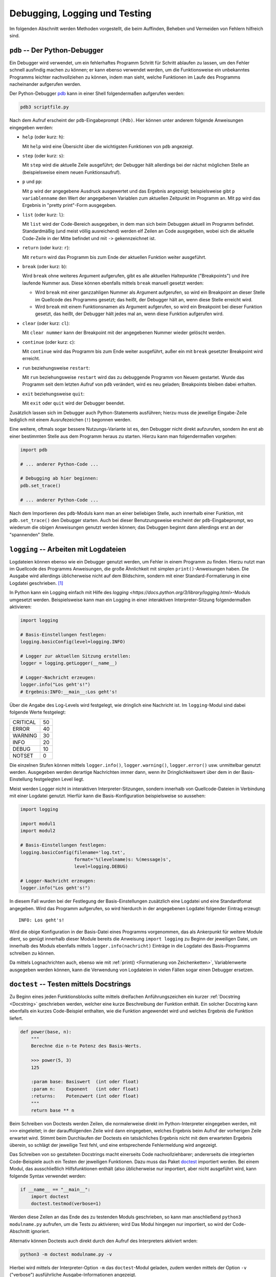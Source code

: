 
Debugging, Logging und Testing
==============================

Im folgenden Abschnitt werden Methoden vorgestellt, die beim Auffinden, Beheben
und Vermeiden von Fehlern hilfreich sind.


.. _pdb:

``pdb`` -- Der Python-Debugger
------------------------------

Ein Debugger wird verwendet, um ein fehlerhaftes Programm Schritt für Schritt
ablaufen zu lassen, um den Fehler schnell ausfindig machen zu können; er kann
ebenso verwendet werden, um die Funktionsweise ein unbekanntes Programms
leichter nachvollziehen zu können, indem man sieht, welche Funktionen im Laufe
des Programms nacheinander aufgerufen werden.

Der Python-Debugger `pdb <https://docs.python.org/3/library/pdb.html>`__ kann in
einer Shell folgendermaßen aufgerufen werden:

.. code-block:: sh

    pdb3 scriptfile.py

Nach dem Aufruf erscheint der ``pdb``-Eingabeprompt ``(Pdb)``. Hier können unter
anderem folgende Anweisungen eingegeben werden:

* ``help`` (oder kurz: ``h``):

  Mit ``help`` wird eine Übersicht über die wichtigsten Funktionen von ``pdb``
  angezeigt.

* ``step`` (oder kurz: ``s``):

  Mit ``step`` wird die aktuelle Zeile ausgeführt; der Debugger hält allerdings
  bei der nächst möglichen Stelle an (beispielsweise einem neuen
  Funktionsaufruf).

* ``p`` und ``pp``:

  Mit ``p`` wird der angegebene Ausdruck ausgewertet und das Ergebnis angezeigt;
  beispielsweise gibt ``p variablenname`` den Wert der angegebenen Variablen zum
  aktuellen Zeitpunkt im Programm an. Mit ``pp`` wird das Ergebnis in "pretty
  print"-Form ausgegeben.

* ``list`` (oder kurz: ``l``):

  Mit ``list`` wird der Code-Bereich ausgegeben, in dem man sich beim Debuggen
  aktuell im Programm befindet. Standardmäßig (und meist völlig ausreichend)
  werden elf Zeilen an Code ausgegeben, wobei sich die aktuelle Code-Zeile in
  der Mitte befindet und mit ``->`` gekennzeichnet ist.

* ``return`` (oder kurz: ``r``):

  Mit ``return`` wird das Programm bis zum Ende der aktuellen Funktion weiter
  ausgeführt.

* ``break`` (oder kurz: ``b``):

  Wird ``break`` ohne weiteres Argument aufgerufen, gibt es alle aktuellen
  Haltepunkte ("Breakpoints") und ihre laufende Nummer aus. Diese können
  ebenfalls mittels ``break`` manuell gesetzt werden:

  - Wird ``break`` mit einer ganzzahligen Nummer als Argument aufgerufen, so
    wird ein Breakpoint an dieser Stelle im Quellcode des Programms gesetzt; das
    heißt, der Debugger hält an, wenn diese Stelle erreicht wird.
  - Wird ``break`` mit einem Funktionsnamen als Argument aufgerufen, so wird ein
    Breakpoint bei dieser Funktion gesetzt, das heißt, der Debugger hält jedes
    mal an, wenn diese Funktion aufgerufen wird.

* ``clear`` (oder kurz: ``cl``):

  Mit ``clear nummer`` kann der Breakpoint mit der angegebenen Nummer wieder
  gelöscht werden.

* ``continue`` (oder kurz: ``c``):

  Mit ``continue`` wird das Programm bis zum Ende weiter ausgeführt, außer ein
  mit ``break`` gesetzter Breakpoint wird erreicht.

* ``run`` beziehungsweise ``restart``:

  Mit ``run`` beziehungsweise ``restart`` wird das zu debuggende Programm von
  Neuem gestartet. Wurde das Programm seit dem letzten Aufruf von ``pdb``
  verändert, wird es neu geladen; Breakpoints bleiben dabei erhalten.

* ``exit`` beziehungsweise ``quit``:

  Mit ``exit`` oder ``quit`` wird der Debugger beendet.

Zusätzlich lassen sich im Debugger auch Python-Statements ausführen; hierzu muss
die jeweilige Eingabe-Zeile lediglich mit einem Ausrufezeichen (``!``) begonnen
werden.

Eine weitere, oftmals sogar bessere Nutzungs-Variante ist es, den Debugger nicht
direkt aufzurufen, sondern ihn erst ab einer bestimmten Stelle aus dem Programm
heraus zu starten. Hierzu kann man folgendermaßen vorgehen:

.. code-block:: python

    import pdb

    # ... anderer Python-Code ...

    # Debugging ab hier beginnen:
    pdb.set_trace()

    # ... anderer Python-Code ...

Nach dem Importieren des ``pdb``-Moduls kann man an einer beliebigen Stelle,
auch innerhalb einer Funktion, mit ``pdb.set_trace()`` den Debugger starten.
Auch bei dieser Benutzungsweise erscheint der ``pdb``-Eingabeprompt, wo wiederum
die obigen Anweisungen genutzt werden können; das Debuggen beginnt dann
allerdings erst an der "spannenden" Stelle.

.. Debugging mit Ipython

.. index:: Logdatei
.. _Logdatei:
.. _Arbeiten mit Logdateien:

``logging`` -- Arbeiten mit Logdateien
--------------------------------------

Logdateien können ebenso wie ein Debugger genutzt werden, um Fehler in einem
Programm zu finden. Hierzu nutzt man im Quellcode des Programms Anweisungen, die
große Ähnlichkeit mit simplen ``print()``-Anweisungen haben. Die Ausgabe wird
allerdings üblicherweise nicht auf dem Bildschirm, sondern mit einer
Standard-Formatierung in eine Logdatei geschrieben. [#]_

In Python kann ein Logging einfach mit Hilfe des `logging
<https://docs.python.org/3/library/logging.html>`-Moduls umgesetzt werden.
Beispielsweise kann man ein Logging in einer interaktiven Interpreter-Sitzung
folgendermaßen aktivieren:

.. code-block:: python

    import logging

    # Basis-Einstellungen festlegen:
    logging.basicConfig(level=logging.INFO)

    # Logger zur aktuellen Sitzung erstellen:
    logger = logging.getLogger(__name__)

    # Logger-Nachricht erzeugen:
    logger.info("Los geht's!")
    # Ergebnis:INFO:__main__:Los geht's!

Über die Angabe des Log-Levels wird festgelegt, wie dringlich eine Nachricht
ist. Im ``logging``-Modul sind dabei folgende Werte festgelegt:

+----------+----+
| CRITICAL | 50 |
+----------+----+
| ERROR    | 40 |
+----------+----+
| WARNING  | 30 |
+----------+----+
| INFO     | 20 |
+----------+----+
| DEBUG    | 10 |
+----------+----+
| NOTSET   | 0  |
+----------+----+

Die einzelnen Stufen können mittels ``logger.info()``, ``logger.warning()``,
``logger.error()`` usw. unmittelbar genutzt werden. Ausgegeben werden derartige
Nachrichten immer dann, wenn ihr Dringlichkeitswert über dem in der
Basis-Einstellung festgelegten Level liegt.

Meist werden Logger nicht in interaktiven Interpreter-Sitzungen, sondern
innerhalb von Quellcode-Dateien in Verbindung mit einer Logdatei genutzt.
Hierfür kann die Basis-Konfiguration beispielsweise so aussehen:

.. code-block:: python

    import logging

    import modul1
    import modul2

    # Basis-Einstellungen festlegen:
    logging.basicConfig(filename='log.txt',
                        format='%(levelname)s: %(message)s',
                        level=logging.DEBUG)

    # Logger-Nachricht erzeugen:
    logger.info("Los geht's!")

In diesem Fall wurden bei der Festlegung der Basis-Einstellungen zusätzlich eine
Logdatei und eine Standardfomat angegeben. Wird das Programm aufgerufen, so wird
hierdurch in der angegebenen Logdatei folgender Eintrag erzeugt::

    INFO: Los geht's!

Wird die obige Konfiguration in der Basis-Datei eines Programms vorgenommen, das
als Ankerpunkt für weitere Module dient, so genügt innerhalb dieser Module
bereits die Anweisung ``import logging`` zu Beginn der jeweiligen Datei, um
innerhalb des Moduls ebenfalls mittels ``logger.info(nachricht)`` Einträge in
die Logdatei des Basis-Programms schreiben zu können.

Da mittels Lognachrichten auch, ebenso wie mit :ref:`print() <Formatierung von
Zeichenketten>`, Variablenwerte ausgegeben werden können, kann die Verwendung
von Logdateien in vielen Fällen sogar einen Debugger ersetzen.


.. index:: Doctest
.. _Doctest:

``doctest`` -- Testen mittels Docstrings
----------------------------------------

Zu Beginn eines jeden Funktionsblocks sollte mittels dreifachen Anführungszeichen
ein kurzer :ref:`Docstring <Docstring>` geschrieben werden, welcher eine kurze
Beschreibung der Funktion enthält. Ein solcher Docstring kann ebenfalls ein
kurzes Code-Beispiel enthalten, wie die Funktion angewendet wird und welches
Ergebnis die Funktion liefert.

.. code-block:: python

    def power(base, n):
        """
        Berechne die n-te Potenz des Basis-Werts.

        >>> power(5, 3)
        125

        :param base: Basiswert  (int oder float)
        :param n:    Exponent   (int oder float)
        :returns:    Potenzwert (int oder float)
        """
        return base ** n

.. TODO besseres Beispiel

Beim Schreiben von Doctests werden Zeilen, die normalerweise direkt im
Python-Interpreter eingegeben werden, mit ``>>>`` eingeleitet; in der
darauffolgenden Zeile wird dann eingegeben, welches Ergebnis beim Aufruf der
vorherigen Zeile erwartet wird. Stimmt beim Durchlaufen der Doctests ein
tatsächliches Ergebnis nicht mit dem erwarteten Ergebnis überein, so schlägt der
jeweilige Test fehl, und eine entsprechende Fehlermeldung wird angezeigt.

Das Schreiben von so gestalteten Docstrings macht einerseits Code
nachvollziehbarer; andererseits die integrierten Code-Beispiele auch ein Testen
der jeweiligen Funktionen. Dazu muss das Paket `doctest
<https://docs.python.org/3/library/doctest.html>`__ importiert werden. Bei einem
Modul, das ausschließlich Hilfsfunktionen enthält (also üblicherweise nur
importiert, aber nicht ausgeführt wird, kann folgende Syntax verwendet werden:

.. code-block:: python

    if __name__ == "__main__":
        import doctest
        doctest.testmod(verbose=1)

Werden diese Zeilen an das Ende des zu testenden Moduls geschrieben, so kann man
anschließend ``python3 modulname.py`` aufrufen, um die Tests zu aktivieren; wird
Das Modul hingegen nur importiert, so wird der Code-Abschnitt ignoriert.

Alternativ können Doctests auch direkt durch den Aufruf des Interpreters
aktiviert wrden:

.. code-block:: sh

    python3 -m doctest modulname.py -v

Hierbei wird mittels der Interpreter-Option ``-m`` das ``doctest``-Modul
geladen, zudem werden mittels der Option ``-v`` ("verbose") ausführliche
Ausgabe-Informationen angezeigt.

Doctests eignen sich nur für verhältnismäßig einfache Tests, in denen nur eine
geringe Anzahl von Tests je Funktion durchgeführt werden und auch keine
umfangreiche Vorbereitung der Einsatz-Umgebung notwendig ist; dies würde die
Docstrings allzu umfangreich und die Code-Dateien damit zu unübersichtlich
machen. Eine bessere Alternative bieten an dieser Stelle Unit-Tests.

.. index:: Unittest
.. _unittest:

``unittest`` -- Automatisiertes Testen
--------------------------------------

Beim Schreiben von Unit-Tests mit Hilfe des `unittest
<https://docs.python.org/3/library/unittest.html>`__-Pakets wird zu jedem Modul
``modulname.py`` ein entsprechendes Test-Modul ``test_modulname.py``, mit dessen
Hilfe welche die im Hauptmodul enthaltenen Funktionen getestet werden können.
Alle diese so genannten Unit Tests sollten voneinander unabhängig sein.

Da manche Funktionen oder Module im normalen Betrieb eine bestimmte Umgebung
benötigen, beispielsweise einen aktiven Webserver, eine Datenbank, oder eine
geöffnete Beispieldatei, können innerhalb der Test-Module mittels der Funktionen
``setup()`` und ``teardown()`` solche Umgebungen bereitgesetellt werden; diese
beiden Funktionen werden bei jedem Test aufgerufen und erzeugen beziehungsweise
bereinigen die benötigte Umgebung.

Ein Test-Funktionen einer Unitt-Test-Datei beginnen jeweils mit mit ``test_``,
gefolgt vom Namen der zu testenden Funktion. Um Klassen zu testen, werden in der
Unit-Test-Datei ebenfalls Klassen definiert, deren Namen sich aus der
Zeichenkette ``Test_`` und und den eigentlichen Klassennamen zusammensetzt.
Diese Klassen haben ``unittest.TestCase`` als Basisklasse.

Eine Unit-Test-Klasse kann somit etwa folgenden Aufbau haben:

.. code-block:: python

    import unittest
    from modulname import KlassenName

    class Test_KlassenName(unittest.TestCase):

        def setUp(self):
            pass

        def test_funktionsname1(self):
            ...

        def test_funktionsname2(self):
            ...

        ...

        def tearDown(self):
            pass


Die einzelnen Test-Funktionen enthalten -- neben möglichen
Variablen-Definitionen oder Funktionsaufrufen -- stets so genannte Assertions,
also "Behauptungen" oder "Hypothesen". Hierbei wird jeweils geprüft, ob das
tatsächliche Ergebnis einer ``assert``-Anweisung mit dem erwarteten Ergebnis
übereinstimmt. Ist dies der Fall, so gilt der Test als bestanden, andererseits
wird ein ``AssertionError`` ausgelöst.

In Python gibt es, je nach Art der Hypothese, mehrere mögliche
``assert``-Anweisungen:

* Mit ``assertEqual(funktion(), ergebnis)`` kann geprüft werden, ob der
  Rückgabewert der angegebenen Funktion mit dem erwarteten Ergebnis
  übereinstimmt.
* Mit ``assertAlmostEqual(funktion(), ergebnis)`` kann bei numerischen
  Auswertungen geprüft werden, ob der Rückgabewert der angegebenen Funktion bis
  auf Rundungs-Ungenauigkeiten mit dem erwarteten Ergebnis übereinstimmt.
* ...

Um Unit-Tests zu starten, kann die Test-Datei am Ende um folgende Zeilen ergänzt
werden:

.. code-block:: python

    if __name__ == '__main__':
        unittest.main()

Gibt man dann ``python3 test_modulname.py`` ein, so werden durch die Funktion
``unittest.main()`` alle in der Datei enthaltenen Tests durchlaufen. Als
Ergebnis wird dann angezeigt, wieviele Tests erfolgreich absolviert wurden und
an welcher Stelle gegebenenfalls Fehler aufgetreten sind.

.. _Test-Automatisierung mit nose:

.. rubric:: Test-Automatisierung mit ``nose``

Das Programm ``nose`` vereinfacht das Aufrufen von Unit-Tests, da es automatisch
alle Test-Funktionen aufruft, die es im aktuellen Verzeichnis mitsamt aller
Unterverzeichnisse findet; eine Test-Funktion muss dazu lediglich in ihrem
Funktionsnamen die Zeichenkette ``test`` enthalten.

Um Tests mittels ``nose`` zu finden und zu aktivieren, genügt es in einer Shell in
das Test-Verzeichnis zu wechseln und folgende Zeile einzugeben:

.. code-block:: sh

    nosetest3

Bei Verwendung von ``nose`` erübrigt sich also das Schreiben von Test-Suits.
Wird ``nosetests3 --pdb`` aufgerufen, so wird automatisch der Python-Debugger
``pdb`` gestartet, falls ein Fehler auftritt.

.. fixtures
.. pdb bei fehlern
.. coverage


.. tox und py.test


.. raw:: html

    <hr />

.. only:: html

    .. rubric:: Anmerkungen:

.. [#] Gegenüber einfachen ``print()``-Anweisungen, die ebenfalls beispielsweise
    zur Ausgabe von Variablenwerten zu einem bestimmten Zeitpunkt genutzt werden
    können, haben Logger als Vorteil, nach dem 'Debuggen' zwingend wieder aus
    dem Code entfernt werden zu müssen; zudem stehen für Logger verschiedene
    Dringlichkeits-Stufen zur Verfügung, so dass die Ausgabe der
    Logging-Nachrichten nur dann erfolgt, wenn die jeweilige Stufe (mittels
    einer Einstellung) aktiviert wird.


